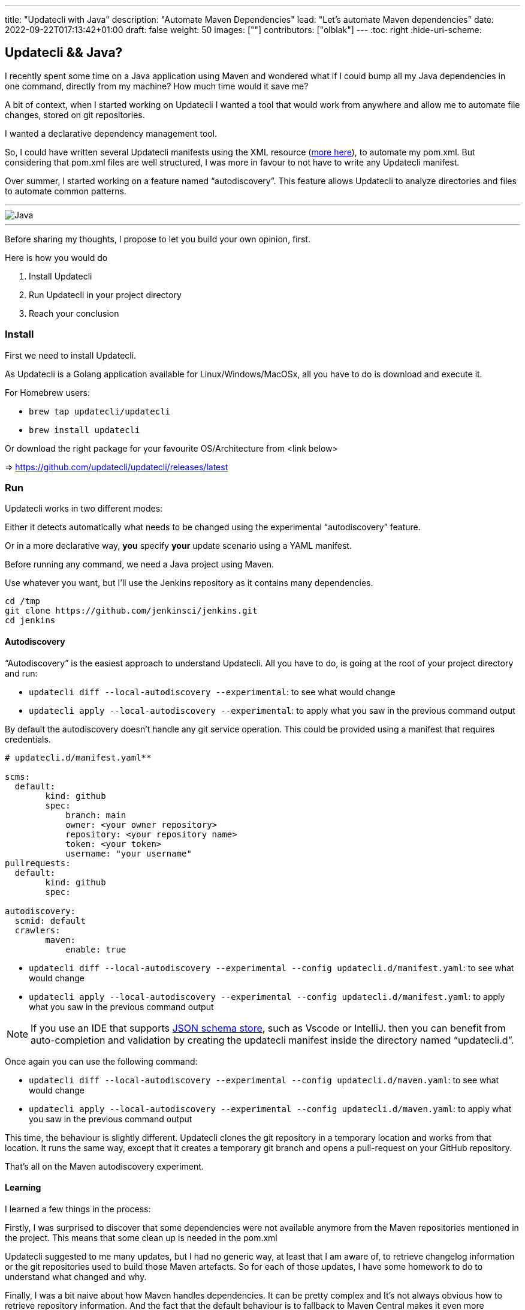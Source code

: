 ---
title: "Updatecli with Java"
description: "Automate Maven Dependencies"
lead: "Let's automate Maven dependencies"
date: 2022-09-22T017:13:42+01:00
draft: false
weight: 50
images: [""]
contributors: ["olblak"]
---
:toc: right
:hide-uri-scheme:

== Updatecli && Java?

I recently spent some time on a Java application using Maven and wondered what if I could bump all my Java dependencies in one command, directly from my machine? How much time would it save me?

A bit of context, when I started working on Updatecli I wanted a tool that would work from anywhere and allow me to automate file changes, stored on git repositories.

I wanted a declarative dependency management tool.

So, I could have written several Updatecli manifests using the XML resource (https://www.updatecli.io/docs/plugins/resource/xml[more here]), to automate my pom.xml. But considering that pom.xml files are well structured, I was more in favour to not have to write any Updatecli manifest.

Over summer, I started working on a feature named “autodiscovery”. This feature allows Updatecli to analyze directories and files to automate common patterns.

---
image::/images/blog/2022/09/maven.png["Java"]
---

Before sharing my thoughts, I propose to let you build your own opinion, first.

Here is how you would do

1. Install Updatecli
2. Run Updatecli in your project directory
3. Reach your conclusion


=== Install

First we need to install Updatecli.

As Updatecli is a Golang application available for Linux/Windows/MacOSx, all you have to do is download and execute it.

For Homebrew users:

* `brew tap updatecli/updatecli`
* `brew install updatecli`

Or download the right package for your favourite OS/Architecture from <link below>

=> https://github.com/updatecli/updatecli/releases/latest


=== Run

Updatecli works in two different modes:

Either it detects automatically what needs to be changed using the experimental “autodiscovery” feature.

Or in a more declarative way, **you** specify **your** update scenario using a YAML manifest.

Before running any command, we need a Java project using Maven.

Use whatever you want, but I’ll use the Jenkins repository as it contains many dependencies.

```
cd /tmp
git clone https://github.com/jenkinsci/jenkins.git
cd jenkins
```

==== Autodiscovery

“Autodiscovery” is the easiest approach to understand Updatecli. All you have to do, is going at the root of your project directory and run:

* ```updatecli diff --local-autodiscovery --experimental```: to see what would change
* ```updatecli apply --local-autodiscovery --experimental```: to apply what you saw in the previous command output

By default the autodiscovery doesn’t handle any git service operation. This could be provided using a manifest that requires credentials.


```
# updatecli.d/manifest.yaml**

scms:
  default:
	kind: github
	spec:
  	    branch: main
  	    owner: <your owner repository>
  	    repository: <your repository name>
  	    token: <your token>
  	    username: "your username"
pullrequests:
  default:
	kind: github
	spec:

autodiscovery:
  scmid: default
  crawlers:
	maven:
  	    enable: true
```

* `updatecli diff --local-autodiscovery --experimental --config updatecli.d/manifest.yaml`: to see what would change
* `updatecli apply --local-autodiscovery --experimental --config updatecli.d/manifest.yaml`: to apply what you saw in the previous command output

NOTE: If you use an IDE that supports link:https://www.schemastore.org/json/[JSON schema store], such as Vscode or IntelliJ. then you can benefit from auto-completion and validation by creating the updatecli manifest inside the directory named “updatecli.d”.

Once again you can use the following command:

* ```updatecli diff --local-autodiscovery --experimental --config updatecli.d/maven.yaml```: to see what would change
* ```updatecli apply --local-autodiscovery --experimental  --config updatecli.d/maven.yaml```: to apply what you saw in the previous command output

This time, the behaviour is slightly different. Updatecli clones the git repository in a temporary location and works from that location. It runs the same way, except that it creates a temporary git branch and opens a pull-request on your GitHub repository.

That’s all on the Maven autodiscovery experiment.

==== Learning

I learned a few things in the process:

Firstly, I was surprised to discover that some dependencies were not available anymore from the Maven repositories mentioned in the project. This means that some clean up is needed in the pom.xml

Updatecli suggested to me many updates, but I had no generic way, at least that I am aware of, to retrieve changelog information or the git repositories used to build those Maven artefacts. So for each of those updates, I have some homework to do to understand what changed and why.

Finally, I was a bit naive about how Maven handles dependencies. It can be pretty complex and It's not always obvious how to retrieve repository information. And the fact that the default behaviour is to fallback to Maven Central makes it even more confusing.

So I went back to my initial feeling when I started Updatecli. Knowing how to update an artefact can be really though, and we need both the declarative to catch those specific behaviors, and a more generic way, to not have to maintain any manifest.



== Conclusion

I am glad I got a way to quickly assess, and remediate outdated dependencies.
It works very fast, and executing updatecli locally provides a great feedback loop.

I already identified a few improvements:

. To specify Maven credentials
. To use Maven proxies
. To updating properties if they are used in dependencies, even though I must admit that they are sidecases to deal with.
. To better use settings.xml


Feel free to share feedback by one of the following option on link:https://twitter.com/0lblak[Twitter], or start a discussion on link:https://github.com/orgs/updatecli/discussions[updatecli#discuss]

---
